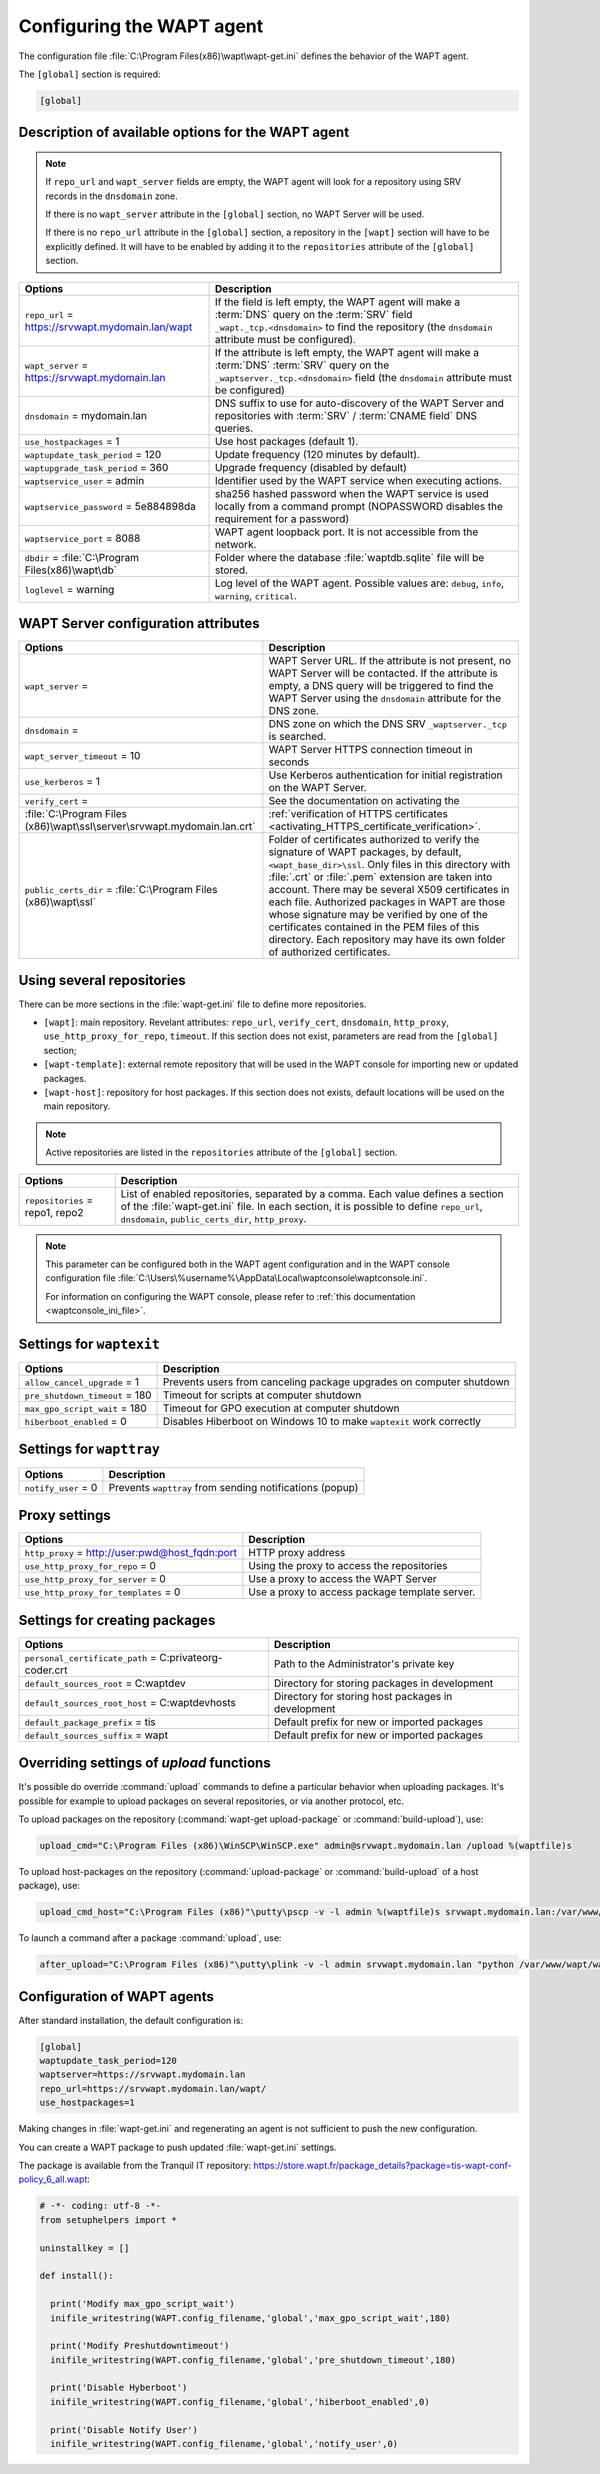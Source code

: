 .. Reminder for header structure :
   Niveau 1 : ====================
   Niveau 2 : --------------------
   Niveau 3 : ++++++++++++++++++++
   Niveau 4 : """"""""""""""""""""
   Niveau 5 : ^^^^^^^^^^^^^^^^^^^^

.. meta::
   :description: Configuring the WAPT agent
   :keywords: wapt-get.ini, configuration, documentation, WAPT

.. _wapt-get-ini:

Configuring the WAPT agent
==========================

The configuration file :file:`C:\Program Files(x86)\wapt\wapt-get.ini`
defines the behavior of the WAPT agent.

The ``[global]`` section is required:

.. code-block:: ini

    [global]

Description of available options for the WAPT agent
---------------------------------------------------

.. note::

    If ``repo_url`` and ``wapt_server`` fields are empty, the WAPT agent
    will look for a repository using SRV records in the ``dnsdomain`` zone.

    If there is no ``wapt_server`` attribute in the ``[global]`` section,
    no WAPT Server will be used.

    If there is no ``repo_url`` attribute in the ``[global]`` section,
    a repository in the ``[wapt]`` section will have to be explicitly defined.
    It will have to be enabled by adding it to the ``repositories``
    attribute of the ``[global]`` section.

.. tabularcolumns:: |\X{5}{12}|\X{7}{12}|

================================================== =======================================================================
Options                                            Description
================================================== =======================================================================
``repo_url`` = https://srvwapt.mydomain.lan/wapt   If the field is left empty, the WAPT agent will make a :term:`DNS`
                                                   query on the :term:`SRV` field ``_wapt._tcp.<dnsdomain>`` to find
                                                   the repository (the ``dnsdomain`` attribute must be configured).

``wapt_server`` = https://srvwapt.mydomain.lan     If the attribute is left empty, the WAPT agent will make a
                                                   :term:`DNS` :term:`SRV` query on the ``_waptserver._tcp.<dnsdomain>``
                                                   field (the ``dnsdomain`` attribute must be configured)

``dnsdomain`` = mydomain.lan                       DNS suffix to use for auto-discovery of the WAPT Server and
                                                   repositories with :term:`SRV` / :term:`CNAME field` DNS queries.

``use_hostpackages`` = 1                           Use host packages (default 1).

``waptupdate_task_period`` = 120                   Update frequency (120 minutes by default).

``waptupgrade_task_period`` = 360                  Upgrade frequency (disabled by default)

``waptservice_user`` = admin                       Identifier used by the WAPT service when executing actions.

``waptservice_password`` = 5e884898da              sha256 hashed password when the WAPT service is used locally from
                                                   a command prompt (NOPASSWORD disables the requirement for a password)

``waptservice_port`` = 8088                        WAPT agent loopback port. It is not accessible from the network.

``dbdir`` = :file:`C:\Program Files(x86)\wapt\db`  Folder where the database :file:`waptdb.sqlite` file will be stored.

``loglevel`` = warning                             Log level of the WAPT agent. Possible values are: ``debug``,
                                                   ``info``, ``warning``, ``critical``.
================================================== =======================================================================

.. _wapt-get-ini-waptserver:
.. _wapt-get-ini-kerberos:

WAPT Server configuration attributes
------------------------------------

.. tabularcolumns:: |\X{5}{12}|\X{7}{12}|

======================================================================= ========================================================================================
Options                                                                 Description
======================================================================= ========================================================================================
``wapt_server`` =                                                       WAPT Server URL. If the attribute is not present, no WAPT Server will be contacted.
                                                                        If the attribute is empty, a DNS query will be triggered to find the WAPT Server
                                                                        using the ``dnsdomain`` attribute for the DNS zone.

``dnsdomain`` =                                                         DNS zone on which the DNS SRV ``_waptserver._tcp`` is searched.

``wapt_server_timeout`` = 10                                            WAPT Server HTTPS connection timeout in seconds

``use_kerberos`` = 1                                                    Use Kerberos authentication for initial registration on the WAPT Server.

``verify_cert`` =                                                       See the documentation on activating the
:file:`C:\Program Files (x86)\wapt\ssl\server\srvwapt.mydomain.lan.crt` :ref:`verification of HTTPS certificates <activating_HTTPS_certificate_verification>`.

``public_certs_dir`` = :file:`C:\Program Files (x86)\wapt\ssl`          Folder of certificates authorized to verify the signature of WAPT packages,
                                                                        by default, ``<wapt_base_dir>\ssl``. Only files in this directory with
                                                                        :file:`.crt` or :file:`.pem` extension are taken into account. There may be
                                                                        several X509 certificates in each file. Authorized packages in WAPT are those
                                                                        whose signature may be verified by one of the certificates contained in the
                                                                        PEM files of this directory. Each repository may have its own folder of
                                                                        authorized certificates.
======================================================================= ========================================================================================

.. _wapt-get-ini-repositories:

Using several repositories
--------------------------

There can be more sections in the :file:`wapt-get.ini` file
to define more repositories.

* ``[wapt]``: main repository. Revelant attributes: ``repo_url``,
  ``verify_cert``, ``dnsdomain``, ``http_proxy``, ``use_http_proxy_for_repo``,
  ``timeout``. If this section does not exist, parameters are read
  from the ``[global]`` section;

* ``[wapt-template]``: external remote repository that will be used in the WAPT
  console for importing new or updated packages.

* ``[wapt-host]``: repository for host packages. If this section
  does not exists, default locations will be used on the main repository.

.. note::

  Active repositories are listed in the ``repositories`` attribute
  of the ``[global]`` section.

.. tabularcolumns:: |\X{5}{12}|\X{7}{12}|

================================== ============================================================================
Options                            Description
================================== ============================================================================
``repositories`` = repo1, repo2    List of enabled repositories, separated by a comma. Each value defines a
                                   section of the :file:`wapt-get.ini` file. In each section, it is possible
                                   to define ``repo_url``, ``dnsdomain``, ``public_certs_dir``, ``http_proxy``.
================================== ============================================================================

.. note::

  This parameter can be configured both in the WAPT agent configuration
  and in the WAPT console configuration file
  :file:`C:\Users\%username%\AppData\Local\waptconsole\waptconsole.ini`.

  For information on configuring the WAPT console,
  please refer to :ref:`this documentation <waptconsole_ini_file>`.

.. _waptexit_ini_file:

Settings for ``waptexit``
-------------------------

.. tabularcolumns:: |\X{5}{12}|\X{7}{12}|

================================ ====================================================================
Options                          Description
================================ ====================================================================
``allow_cancel_upgrade`` = 1     Prevents users from canceling package upgrades on computer shutdown
``pre_shutdown_timeout`` = 180   Timeout for scripts at computer shutdown
``max_gpo_script_wait`` = 180    Timeout for GPO execution at computer shutdown
``hiberboot_enabled`` = 0        Disables Hiberboot on Windows 10 to make ``waptexit`` work correctly
================================ ====================================================================

Settings for ``wapttray``
-------------------------

.. tabularcolumns:: |\X{5}{12}|\X{7}{12}|

================================ ========================================================
Options                          Description
================================ ========================================================
``notify_user`` = 0              Prevents ``wapttray`` from sending notifications (popup)
================================ ========================================================

Proxy settings
--------------

.. tabularcolumns:: |\X{5}{12}|\X{7}{12}|

================================================ ==============================================
Options                                          Description
================================================ ==============================================
``http_proxy`` = http://user:pwd@host_fqdn:port  HTTP proxy address
``use_http_proxy_for_repo`` = 0                  Using the proxy to access the repositories
``use_http_proxy_for_server`` = 0                Use a proxy to access the WAPT Server
``use_http_proxy_for_templates`` = 0             Use a proxy to access package template server.
================================================ ==============================================

Settings for creating packages
------------------------------

.. tabularcolumns:: |\X{5}{12}|\X{7}{12}|

============================================================ ==================================================
Options                                                      Description
============================================================ ==================================================
``personal_certificate_path`` = C:\private\org-coder.crt     Path to the Administrator's private key
``default_sources_root`` = C:\waptdev                        Directory for storing packages in development
``default_sources_root_host`` = C:\waptdev\hosts             Directory for storing host packages in development
``default_package_prefix`` = tis                             Default prefix for new or imported packages
``default_sources_suffix`` = wapt                            Default prefix for new or imported packages
============================================================ ==================================================

Overriding settings of *upload* functions
-----------------------------------------

It's possible do override :command:`upload` commands to define
a particular behavior when uploading packages. It's possible for example
to upload packages on several repositories, or via another protocol, etc.

To upload packages on the repository
(:command:`wapt-get upload-package` or :command:`build-upload`), use:

.. code-block:: ini

  upload_cmd="C:\Program Files (x86)\WinSCP\WinSCP.exe" admin@srvwapt.mydomain.lan /upload %(waptfile)s

To upload host-packages on the repository (:command:`upload-package`
or :command:`build-upload` of a host package), use:

.. code-block:: ini

    upload_cmd_host="C:\Program Files (x86)"\putty\pscp -v -l admin %(waptfile)s srvwapt.mydomain.lan:/var/www/wapt-host/

To launch a command after a package :command:`upload`, use:

.. code-block:: ini

    after_upload="C:\Program Files (x86)"\putty\plink -v -l admin srvwapt.mydomain.lan "python /var/www/wapt/wapt-scanpackages.py /var/www/%(waptdir)s/"

Configuration of WAPT agents
----------------------------

After standard installation, the default configuration is:

.. code-block:: ini

     [global]
     waptupdate_task_period=120
     waptserver=https://srvwapt.mydomain.lan
     repo_url=https://srvwapt.mydomain.lan/wapt/
     use_hostpackages=1

Making changes in :file:`wapt-get.ini` and regenerating an agent
is not sufficient to push the new configuration.

You can create a WAPT package to push updated :file:`wapt-get.ini` settings.

The package is available from the Tranquil IT repository:
https://store.wapt.fr/package_details?package=tis-wapt-conf-policy_6_all.wapt:

.. code-block:: python

  # -*- coding: utf-8 -*-
  from setuphelpers import *

  uninstallkey = []

  def install():

    print('Modify max_gpo_script_wait')
    inifile_writestring(WAPT.config_filename,'global','max_gpo_script_wait',180)

    print('Modify Preshutdowntimeout')
    inifile_writestring(WAPT.config_filename,'global','pre_shutdown_timeout',180)

    print('Disable Hyberboot')
    inifile_writestring(WAPT.config_filename,'global','hiberboot_enabled',0)

    print('Disable Notify User')
    inifile_writestring(WAPT.config_filename,'global','notify_user',0)
